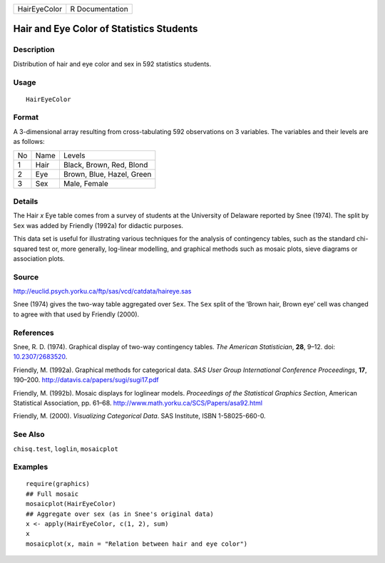 ============ ===============
HairEyeColor R Documentation
============ ===============

Hair and Eye Color of Statistics Students
-----------------------------------------

Description
~~~~~~~~~~~

Distribution of hair and eye color and sex in 592 statistics students.

Usage
~~~~~

::

   HairEyeColor

Format
~~~~~~

A 3-dimensional array resulting from cross-tabulating 592 observations
on 3 variables. The variables and their levels are as follows:

== ==== =========================
No Name Levels
1  Hair Black, Brown, Red, Blond
2  Eye  Brown, Blue, Hazel, Green
3  Sex  Male, Female
== ==== =========================

Details
~~~~~~~

The Hair *x* Eye table comes from a survey of students at the University
of Delaware reported by Snee (1974). The split by ``Sex`` was added by
Friendly (1992a) for didactic purposes.

This data set is useful for illustrating various techniques for the
analysis of contingency tables, such as the standard chi-squared test
or, more generally, log-linear modelling, and graphical methods such as
mosaic plots, sieve diagrams or association plots.

Source
~~~~~~

http://euclid.psych.yorku.ca/ftp/sas/vcd/catdata/haireye.sas

Snee (1974) gives the two-way table aggregated over ``Sex``. The ``Sex``
split of the ‘Brown hair, Brown eye’ cell was changed to agree with that
used by Friendly (2000).

References
~~~~~~~~~~

Snee, R. D. (1974). Graphical display of two-way contingency tables.
*The American Statistician*, **28**, 9–12. doi:
`10.2307/2683520 <https://doi.org/10.2307/2683520>`__.

Friendly, M. (1992a). Graphical methods for categorical data. *SAS User
Group International Conference Proceedings*, **17**, 190–200.
http://datavis.ca/papers/sugi/sugi17.pdf

Friendly, M. (1992b). Mosaic displays for loglinear models. *Proceedings
of the Statistical Graphics Section*, American Statistical Association,
pp. 61–68. http://www.math.yorku.ca/SCS/Papers/asa92.html

Friendly, M. (2000). *Visualizing Categorical Data*. SAS Institute, ISBN
1-58025-660-0.

See Also
~~~~~~~~

``chisq.test``, ``loglin``, ``mosaicplot``

Examples
~~~~~~~~

::

   require(graphics)
   ## Full mosaic
   mosaicplot(HairEyeColor)
   ## Aggregate over sex (as in Snee's original data)
   x <- apply(HairEyeColor, c(1, 2), sum)
   x
   mosaicplot(x, main = "Relation between hair and eye color")
